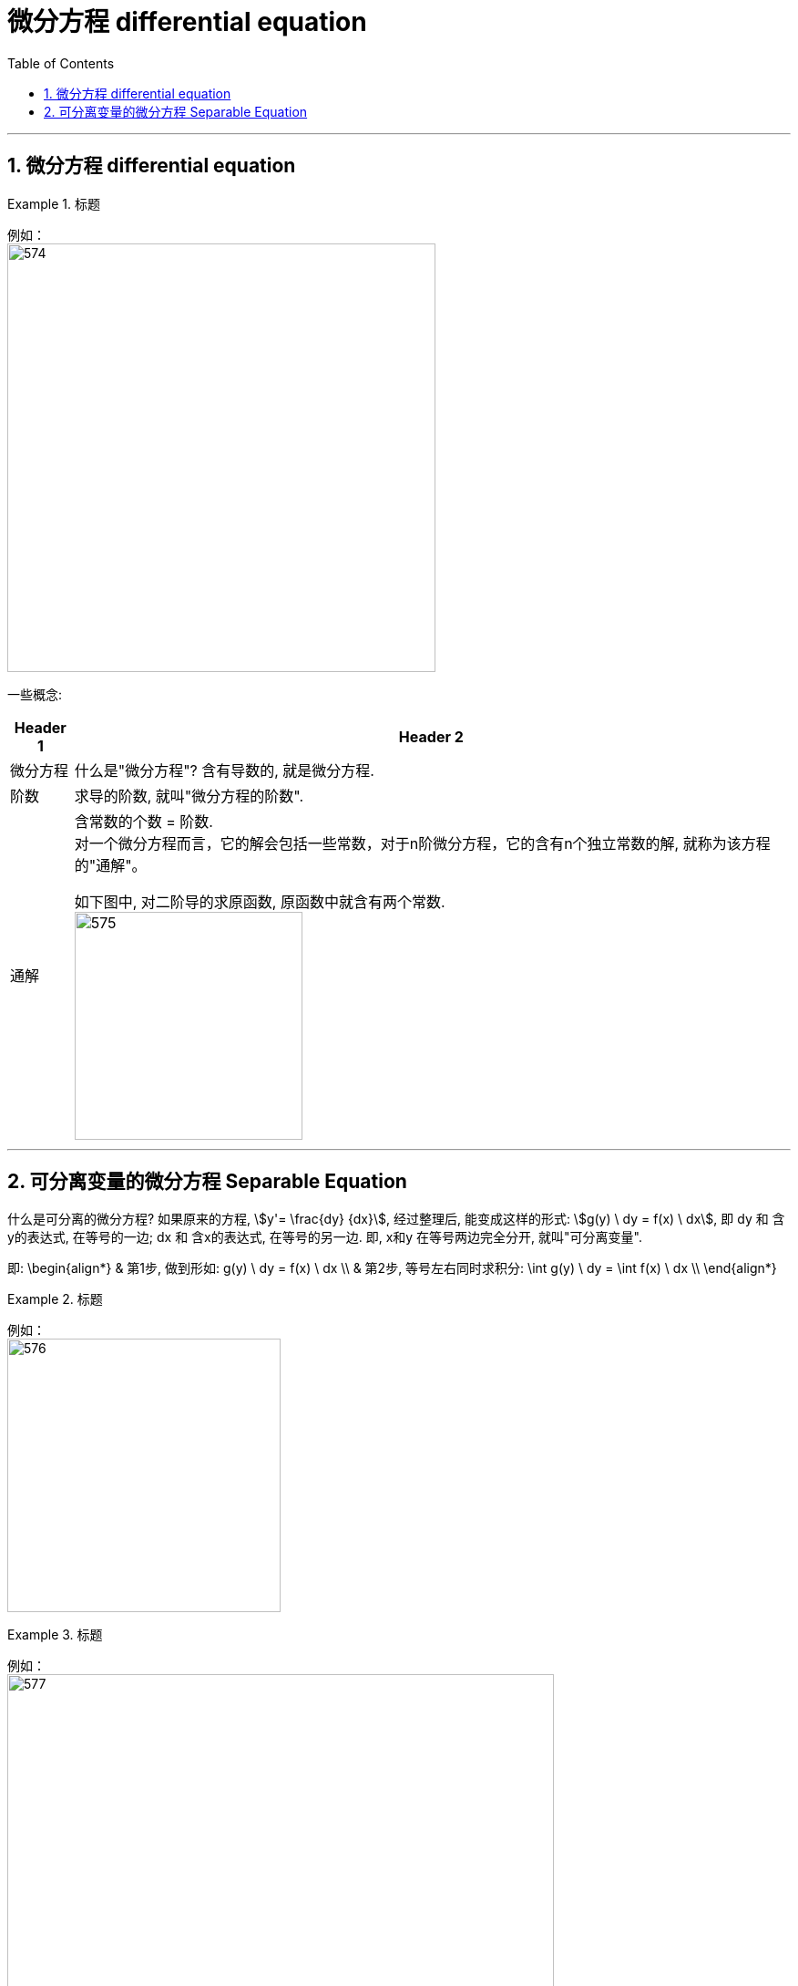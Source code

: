 
= 微分方程 differential equation
:toc: left
:toclevels: 3
:sectnums:

---

== 微分方程 differential equation

.标题
====
例如： +
image:img/574.png[,470]
====

一些概念:

[options="autowidth"]
|===
|Header 1 |Header 2

|微分方程
|什么是"微分方程"? 含有导数的, 就是微分方程.

|阶数
|求导的阶数, 就叫"微分方程的阶数".

|通解
|含常数的个数 = 阶数. +
对一个微分方程而言，它的解会包括一些常数，对于n阶微分方程，它的含有n个独立常数的解, 就称为该方程的"通解"。

如下图中, 对二阶导的求原函数, 原函数中就含有两个常数. +
image:img/575.png[,250]

|===


---

== 可分离变量的微分方程 Separable Equation

什么是可分离的微分方程? 如果原来的方程,  stem:[y'= \frac{dy} {dx}],  经过整理后, 能变成这样的形式: stem:[g(y) \ dy = f(x) \ dx], 即 dy 和 含y的表达式, 在等号的一边; dx 和 含x的表达式, 在等号的另一边. 即, x和y 在等号两边完全分开, 就叫"可分离变量".

即:
\begin{align*}
& 第1步, 做到形如:  g(y) \ dy = f(x) \ dx \\
& 第2步, 等号左右同时求积分: \int  g(y) \ dy = \int f(x) \ dx \\
\end{align*}


.标题
====
例如： +
image:img/576.png[,300]
====


.标题
====
例如： +
image:img/577.png[,600]
====

.标题
====
例如： +
image:img/578.png[,600]
====


.标题
====
例如： +
image:img/579.png[,700]
====

---
